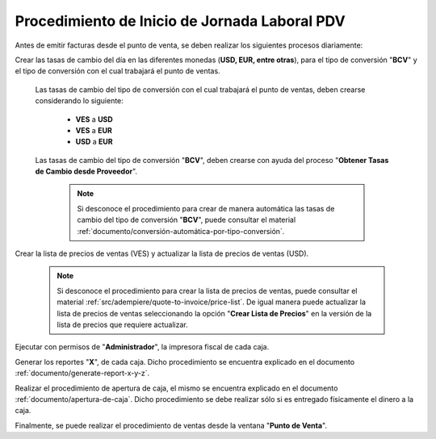 .. _documento/procedimiento-diario-pdv:

**Procedimiento de Inicio de Jornada Laboral PDV**
==================================================

Antes de emitir facturas desde el punto de venta, se deben realizar los siguientes procesos diariamente:

Crear las tasas de cambio del día en las diferentes monedas (**USD, EUR, entre otras**), para el tipo de conversión "**BCV**" y el tipo de conversión con el cual trabajará el punto de ventas.

    Las tasas de cambio del tipo de conversión con el cual trabajará el punto de ventas, deben crearse considerando lo siguiente:

        - **VES** a **USD**
        - **VES** a **EUR**
        - **USD** a **EUR**

    Las tasas de cambio del tipo de conversión "**BCV**", deben crearse con ayuda del proceso "**Obtener Tasas de Cambio desde Proveedor**".

        .. note::
        
            Si desconoce el procedimiento para crear de manera automática las tasas de cambio del tipo de conversión "**BCV**", puede consultar el material :ref:`documento/conversión-automática-por-tipo-conversión`.

Crear la lista de precios de ventas (VES) y actualizar la lista de precios de ventas (USD).

    .. note::

        Si desconoce el procedimiento para crear la lista de precios de ventas, puede consultar el material :ref:`src/adempiere/quote-to-invoice/price-list`. De igual manera puede actualizar la lista de precios de ventas seleccionando la opción "**Crear Lista de Precios**" en la versión de la lista de precios que requiere actualizar.

Ejecutar con permisos de "**Administrador**", la impresora fiscal de cada caja.

Generar los reportes "**X**", de cada caja. Dicho procedimiento se encuentra explicado en el documento :ref:`documento/generate-report-x-y-z`.

Realizar el procedimiento de apertura de caja, el mismo se encuentra explicado en el documento :ref:`documento/apertura-de-caja`. Dicho procedimiento se debe realizar sólo si es entregado físicamente el dinero a la caja.

Finalmente, se puede realizar el procedimiento de ventas desde la ventana "**Punto de Venta**".
